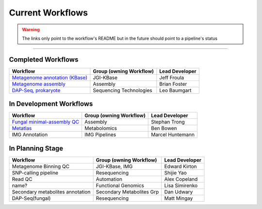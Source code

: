 #################
Current Workflows 
#################

.. warning::
	The links only point to the workflow's README but in the future should point to a pipeline's status 

------------------------------------------

===================
Completed Workflows
===================

+---------------------------------------------------------------------------------------------------+-------------------------+----------------+
|Workflow                                                                                           |Group (owning Workflow)  |Lead Developer  |
+===================================================================================================+=========================+================+
|`Metagenome annotation (KBase) <https://gitlab.com/jfroula/jaws-metagenome-annotation>`_           |JGI-KBase                |Jeff Froula     |
+---------------------------------------------------------------------------------------------------+-------------------------+----------------+
|`Metagenome assembly <https://gitlab.com/jfroula/jgi_meta_assem>`_                                 |Assembly                 |Brian Foster    |
+---------------------------------------------------------------------------------------------------+-------------------------+----------------+
|`DAP-Seq, prokaryote <https://gitlab.com/jfroula/leo_dap>`_                                        |Sequencing Technologies  |Leo Baumgart    |
+---------------------------------------------------------------------------------------------------+-------------------------+----------------+

========================
In Development Workflows
========================

+---------------------------------------------------------------------------------------------------+-------------------------+----------------+
|Workflow                                                                                           |Group (owning Workflow)  |Lead Developer  |
+===================================================================================================+=========================+================+
|`Fungal minimal-assembly QC <https://bitbucket.org/berkeleylab/jgi-fungal-asm/src/develop-cori/>`_ |Assembly                 |Stephan Trong   |
+---------------------------------------------------------------------------------------------------+-------------------------+----------------+
|`Metatlas <https://github.com/biorack/metatlas>`_                                                  |Metabolomics             |Ben Bowen       |
+---------------------------------------------------------------------------------------------------+-------------------------+----------------+
|IMG Annotation                                                                                     |IMG Pipelines            |Marcel Huntemann|
+---------------------------------------------------------------------------------------------------+-------------------------+----------------+

=================
In Planning Stage
=================

+---------------------------------------------------------------------------------------------------+-------------------------+----------------+
|Workflow                                                                                           |Group (owning Workflow)  |Lead Developer  |
+===================================================================================================+=========================+================+
|Metagenome Binning QC                                                                              |JGI-KBase, IMG           |Edward Kirton   |
+---------------------------------------------------------------------------------------------------+-------------------------+----------------+
|SNP-calling pipeline                                                                               |Resequencing             |Shijie Yao      |
+---------------------------------------------------------------------------------------------------+-------------------------+----------------+
|Read QC                                                                                            |Automation               |Alex Copeland   |
+---------------------------------------------------------------------------------------------------+-------------------------+----------------+
|name?                                                                                              |Functional Genomics      |Lisa Simirenko  |
+---------------------------------------------------------------------------------------------------+-------------------------+----------------+
|Secondary metabolites annotation                                                                   |Secondary Metabolites Grp|Dan Udwary      |
+---------------------------------------------------------------------------------------------------+-------------------------+----------------+
|DAP-Seq(fungal)                                                                                    |Resequencing             |Matt Mingay     |
+---------------------------------------------------------------------------------------------------+-------------------------+----------------+


